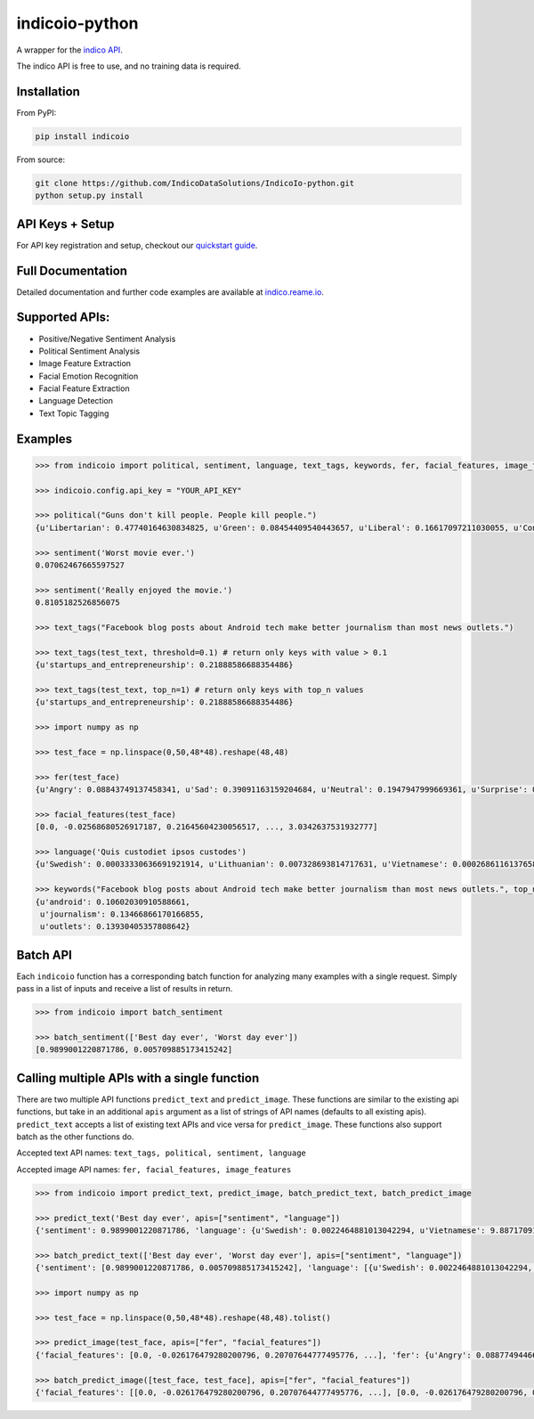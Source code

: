 indicoio-python
===============

A wrapper for the `indico API <http://indico.io>`__.

The indico API is free to use, and no training data is required.

Installation
------------

From PyPI:

.. code:: bash

    pip install indicoio

From source:

.. code:: bash

    git clone https://github.com/IndicoDataSolutions/IndicoIo-python.git
    python setup.py install

API Keys + Setup
----------------

For API key registration and setup, checkout our `quickstart
guide <http://docs.indico.io/v2.0/docs/api-keys>`__.

Full Documentation
------------------

Detailed documentation and further code examples are available at
`indico.reame.io <http://indico.readme.io/v2.0/docs/python>`__.

Supported APIs:
---------------

-  Positive/Negative Sentiment Analysis
-  Political Sentiment Analysis
-  Image Feature Extraction
-  Facial Emotion Recognition
-  Facial Feature Extraction
-  Language Detection
-  Text Topic Tagging

Examples
--------

.. code:: python

    >>> from indicoio import political, sentiment, language, text_tags, keywords, fer, facial_features, image_features

    >>> indicoio.config.api_key = "YOUR_API_KEY"

    >>> political("Guns don't kill people. People kill people.")
    {u'Libertarian': 0.47740164630834825, u'Green': 0.08454409540443657, u'Liberal': 0.16617097211030055, u'Conservative': 0.2718832861769146}

    >>> sentiment('Worst movie ever.')
    0.07062467665597527

    >>> sentiment('Really enjoyed the movie.')
    0.8105182526856075

    >>> text_tags("Facebook blog posts about Android tech make better journalism than most news outlets.")

    >>> text_tags(test_text, threshold=0.1) # return only keys with value > 0.1
    {u'startups_and_entrepreneurship': 0.21888586688354486}

    >>> text_tags(test_text, top_n=1) # return only keys with top_n values
    {u'startups_and_entrepreneurship': 0.21888586688354486}

    >>> import numpy as np

    >>> test_face = np.linspace(0,50,48*48).reshape(48,48)

    >>> fer(test_face)
    {u'Angry': 0.08843749137458341, u'Sad': 0.39091163159204684, u'Neutral': 0.1947947999669361, u'Surprise': 0.03443785859010413, u'Fear': 0.17574534848440568, u'Happy': 0.11567286999192382}

    >>> facial_features(test_face)
    [0.0, -0.02568680526917187, 0.21645604230056517, ..., 3.0342637531932777]

    >>> language('Quis custodiet ipsos custodes')
    {u'Swedish': 0.00033330636691921914, u'Lithuanian': 0.007328693814717631, u'Vietnamese': 0.0002686116137658802, u'Romanian': 8.133913804076592e-06, ...}

    >>> keywords("Facebook blog posts about Android tech make better journalism than most news outlets.", top_n=3)
    {u'android': 0.10602030910588661,
     u'journalism': 0.13466866170166855,
     u'outlets': 0.13930405357808642}

Batch API
---------

Each ``indicoio`` function has a corresponding batch function for
analyzing many examples with a single request. Simply pass in a list of
inputs and receive a list of results in return.

.. code:: python

    >>> from indicoio import batch_sentiment

    >>> batch_sentiment(['Best day ever', 'Worst day ever'])
    [0.9899001220871786, 0.005709885173415242]

Calling multiple APIs with a single function
--------------------------------------------

There are two multiple API functions ``predict_text`` and
``predict_image``. These functions are similar to the existing api
functions, but take in an additional ``apis`` argument as a list of
strings of API names (defaults to all existing apis). ``predict_text``
accepts a list of existing text APIs and vice versa for
``predict_image``. These functions also support batch as the other
functions do.

Accepted text API names: ``text_tags, political, sentiment, language``

Accepted image API names: ``fer, facial_features, image_features``

.. code:: python

    >>> from indicoio import predict_text, predict_image, batch_predict_text, batch_predict_image

    >>> predict_text('Best day ever', apis=["sentiment", "language"])
    {'sentiment': 0.9899001220871786, 'language': {u'Swedish': 0.0022464881013042294, u'Vietnamese': 9.887170914498351e-05, ...}}

    >>> batch_predict_text(['Best day ever', 'Worst day ever'], apis=["sentiment", "language"])
    {'sentiment': [0.9899001220871786, 0.005709885173415242], 'language': [{u'Swedish': 0.0022464881013042294, u'Vietnamese': 9.887170914498351e-05, u'Romanian': 0.00010661175919993216, ...}, {u'Swedish': 0.4924352805804646, u'Vietnamese': 0.028574824174911372, u'Romanian': 0.004185623723173551, u'Dutch': 0.000717033819689362, u'Korean': 0.0030093489153785826, ...}]}

    >>> import numpy as np

    >>> test_face = np.linspace(0,50,48*48).reshape(48,48).tolist()

    >>> predict_image(test_face, apis=["fer", "facial_features"])
    {'facial_features': [0.0, -0.026176479280200796, 0.20707644777495776, ...], 'fer': {u'Angry': 0.08877494466353497, u'Sad': 0.3933999409104264, u'Neutral': 0.1910612654566151, u'Surprise': 0.0346146405941845, u'Fear': 0.17682159820518667, u'Happy': 0.11532761017005204}}

    >>> batch_predict_image([test_face, test_face], apis=["fer", "facial_features"])
    {'facial_features': [[0.0, -0.026176479280200796, 0.20707644777495776, ...], [0.0, -0.026176479280200796, 0.20707644777495776, ...]], 'fer': [{u'Angry': 0.08877494466353497, u'Sad': 0.3933999409104264, u'Neutral': 0.1910612654566151, u'Surprise': 0.0346146405941845, u'Fear': 0.17682159820518667, u'Happy': 0.11532761017005204}, { u'Angry': 0.08877494466353497, u'Sad': 0.3933999409104264, u'Neutral': 0.1910612654566151, u'Surprise': 0.0346146405941845, u'Fear': 0.17682159820518667, u'Happy': 0.11532761017005204}]}

